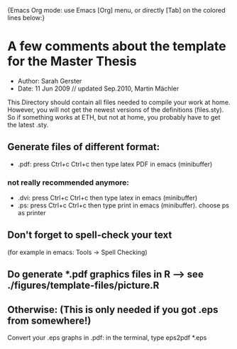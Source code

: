 		{Emacs Org mode: use  Emacs [Org] menu,
		or directly [Tab] on the colored lines below:}
* A few comments about the template for the Master Thesis
  - Author: Sarah Gerster
  - Date: 11 Jun 2009 // updated Sep.2010, Martin Mächler

This Directory should contain all files needed to compile your
work at home. However, you will not get the newest versions of
the definitions (files.sty). So if something works at ETH, but
not at home, you probably have to get the latest .sty.

** Generate files of different format:
 - .pdf: press Ctrl+c Ctrl+c then type latex PDF in emacs (minibuffer)

*** not really recommended anymore:
  - .dvi: press Ctrl+c Ctrl+c then type latex in emacs (minibuffer)
  - .ps: press Ctrl+c Ctrl+c then type print in emacs (minibuffer).
          choose ps as printer

** Don't forget to spell-check your text 
   (for example in emacs: Tools -> Spell Checking)

** Do generate *.pdf graphics files in R --> see ./figures/template-files/picture.R
** Otherwise: (This is only needed if you got .eps from somewhere!)
   Convert your .eps graphs in .pdf: in the terminal, type 
   eps2pdf *.eps


